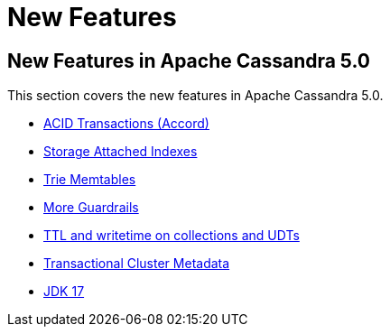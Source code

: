 = New Features

== New Features in Apache Cassandra 5.0

This section covers the new features in Apache Cassandra 5.0.

* https://cwiki.apache.org/confluence/x/FQRACw[ACID Transactions (Accord)]
* https://issues.apache.org/jira/browse/CASSANDRA-16052[Storage Attached Indexes]
* https://issues.apache.org/jira/browse/CASSANDRA-17240[Trie Memtables]
* https://github.com/apache/cassandra/blob/trunk/NEWS.txt[More Guardrails]
* https://issues.apache.org/jira/browse/CASSANDRA-8877[TTL and writetime on collections and UDTs]
* https://cwiki.apache.org/confluence/x/YyD1D[Transactional Cluster Metadata]
* https://issues.apache.org/jira/browse/CASSANDRA-16895[JDK 17]
